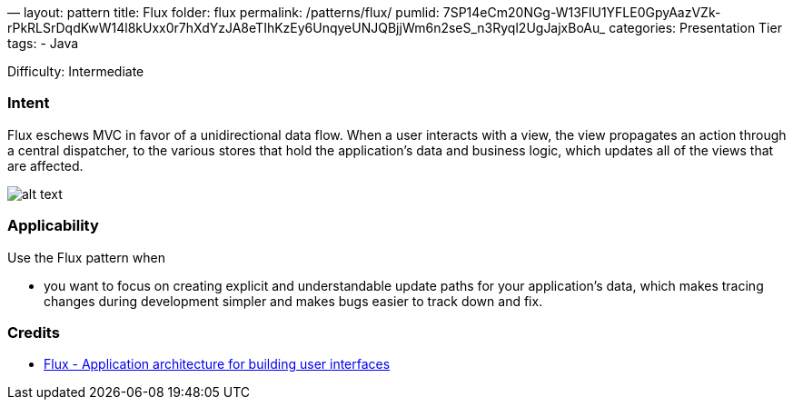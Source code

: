 —
layout: pattern
title: Flux
folder: flux
permalink: /patterns/flux/
pumlid: 7SP14eCm20NGg-W13FlU1YFLE0GpyAazVZk-rPkRLSrDqdKwW14l8kUxx0r7hXdYzJA8eTIhKzEy6UnqyeUNJQBjjWm6n2seS_n3Ryql2UgJajxBoAu_
categories: Presentation Tier
tags:
 - Java

Difficulty: Intermediate

=== Intent

Flux eschews MVC in favor of a unidirectional data flow. When a
user interacts with a view, the view propagates an action through a central
dispatcher, to the various stores that hold the application's data and business
logic, which updates all of the views that are affected.

image:./etc/flux.png[alt text]

=== Applicability

Use the Flux pattern when

* you want to focus on creating explicit and understandable update paths for your application's data, which makes tracing changes during development simpler and makes bugs easier to track down and fix.

=== Credits

* http://facebook.github.io/flux/[Flux - Application architecture for building user interfaces]